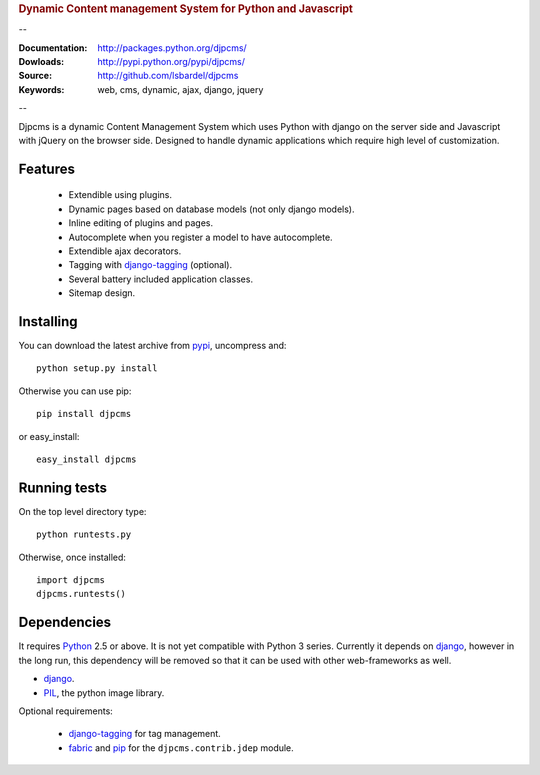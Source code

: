 
.. rubric:: Dynamic Content management System for Python and Javascript

--

:Documentation: http://packages.python.org/djpcms/
:Dowloads: http://pypi.python.org/pypi/djpcms/
:Source: http://github.com/lsbardel/djpcms
:Keywords: web, cms, dynamic, ajax, django, jquery

--

Djpcms is a dynamic Content Management System which uses Python with django on the server side
and Javascript with jQuery on the browser side. Designed to handle dynamic applications which require
high level of customization.

Features
===============================

 * Extendible using plugins.
 * Dynamic pages based on database models (not only django models).
 * Inline editing of plugins and pages.
 * Autocomplete when you register a model to have autocomplete.
 * Extendible ajax decorators.
 * Tagging with django-tagging_ (optional).
 * Several battery included application classes.
 * Sitemap design.


.. _intro-installing:

Installing
================================
You can download the latest archive from pypi__, uncompress and::

	python setup.py install
	
Otherwise you can use pip::

	pip install djpcms
	
or easy_install::

	easy_install djpcms
	


Running tests
===================

On the top level directory type::

	python runtests.py
	
Otherwise, once installed::

	import djpcms
	djpcms.runtests()

Dependencies
========================
It requires Python__ 2.5 or above. It is not yet compatible with Python 3 series.
Currently it depends on django_, however in the long run, this dependency will be
removed so that it can be used with other web-frameworks as well.

* django_.
* PIL_, the python image library.


Optional requirements:

 * django-tagging_ for tag management.
 * fabric_ and pip_ for the ``djpcms.contrib.jdep`` module.


__ http://pypi.python.org/pypi?:action=display&name=djpcms
__ http://www.python.org/
.. _django: http://www.djangoproject.com/
.. _django-tagging: http://code.google.com/p/django-tagging/
.. _PIL: http://www.pythonware.com/products/pil/
.. _fabric: http://docs.fabfile.org/
.. _pip: http://pip.openplans.org/